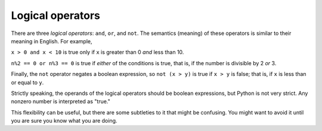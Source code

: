 Logical operators
-----------------

There are three *logical operators*: ``and``,
``or``, and ``not``. The semantics (meaning) of these
operators is similar to their meaning in English. For example,

``x > 0 and x < 10`` is true only if ``x`` is greater than 0 *and* less than 10.

``n%2 == 0 or n%3 == 0`` is true if *either* of the conditions
is true, that is, if the number is divisible by 2 *or* 3.

Finally, the ``not`` operator negates a boolean expression, so
``not (x > y)`` is true if ``x > y`` is false; that
is, if ``x`` is less than or equal to ``y``.

Strictly speaking, the operands of the logical operators should be
boolean expressions, but Python is not very strict. Any nonzero number
is interpreted as "true."

.. activecode:: strOperators

   print(17 and True)


This flexibility can be useful, but there are some subtleties to it that
might be confusing. You might want to avoid it until you are sure you
know what you are doing.


.. mchoice:: cndtnl-log-mc-between
   :practice: T
   :answer_a: x &gt; 0 and &lt; 5
   :answer_b: x &gt; 0 or x &lt; 5
   :answer_c: x &gt; 0 and x &lt; 5
   :correct: c
   :feedback_a: Try again. Each comparison must be between exactly two values.  In this case the right-hand expression &lt; 5 lacks a value on its left.
   :feedback_b: Try agian. Although this is legal Python syntax, the expression is incorrect.  It will evaluate to true for all numbers that are either greater than 0 or less than 5.  Because all numbers are either greater than 0 or less than 5, this expression will always be True.
   :feedback_c: Correct! With an and keyword both expressions must be true so the number must be greater than 0 an less than 5 for this expression to be true. Although most other programming languages do not allow this mathematical syntax, in Python, you could also write 0 &lt; x &lt; 5.

   What is a correct Python expression for checking to see if a number stored in a variable x is between 0 and 5?

.. mchoice:: cndtnl-log-mc-and
    :practice: T
    :answer_a: x &lt; 0 or &gt; 25
    :answer_b: x &gt; 0 or x &lt; 5
    :answer_c: x &gt; 0 and x &lt; 5
    :correct: b
    :feedback_a: Try again. Neither value is less than 0 or greater than 25.
    :feedback_b: Correct! This expression will evaluate to true for all numbers that are either greater than 0 or less than 5.  Because all numbers are either greater than 0 or less than 5, this expression will always be True.
    :feedback_c: Try again. With an and keyword both expressions must be true so the number must be greater than 0 and less than 5 for this expression to be true.

    Which of the following includes the numbers 7 and 24?

.. mchoice:: cndtnl-log-mc-True
    :practice: T
    :answer_a: not(5 &gt; 71)
    :answer_b: not(5 &lt; 71)
    :answer_c: not(5 != 71)
    :correct: a
    :feedback_a: Correct! 5 &gt; 71 is False, so not(False) is True.
    :feedback_b: Try again. 5 &lt; 7 is True, so not(True) is False.
    :feedback_c: Try again. 5 != 71 is True, so not(True) is False.

    Which of the following is True?
